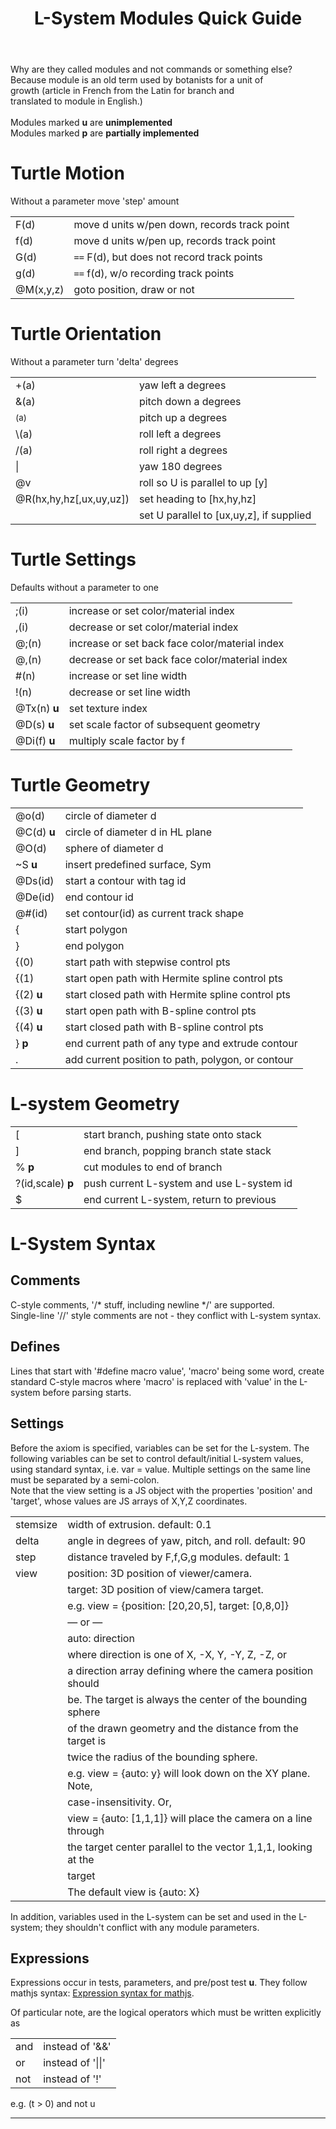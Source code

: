#+TITLE: L-System Modules Quick Guide

#+BEGIN_VERSE
Why are they called modules and not commands or something else?
Because module is an old term used by botanists for a unit of
growth (article in French from the Latin for branch and
translated to module in English.)

Modules marked *u* are *unimplemented*
Modules marked *p* are *partially implemented*
#+END_VERSE

* Turtle Motion
   Without a parameter move 'step' amount
|F(d) | move d units w/pen down, records track point
|f(d) | move d units w/pen up, records track point
|G(d) | ==== F(d), but does not record track points
|g(d) | ==== f(d), w/o recording track points
|@M(x,y,z) | goto position, draw or not|

* Turtle Orientation
  Without a parameter turn 'delta' degrees
| +(a)                    | yaw left a degrees                       |
| &(a)                    | pitch down a degrees                     |
| ^(a)                    | pitch up a degrees                       |
| \(a)                    | roll left a degrees                      |
| /(a)                    | roll right a degrees                     |
| \vert                   | yaw 180 degrees                          |
| @v                      | roll so U is parallel to up [y]          |
| @R(hx,hy,hz[,ux,uy,uz]) | set heading to [hx,hy,hz]                |
|                         | set U parallel to [ux,uy,z], if supplied |

* Turtle Settings
  Defaults without a parameter to one
| ;(i)       | increase or set color/material index           |
| ,(i)       | decrease or set color/material index           |
| @;(n)      | increase or set back face color/material index |
| @,(n)      | decrease or set back face color/material index |
| #(n)       | increase or set line width                     |
| !(n)       | decrease or set line width                     |
| @Tx(n) *u* | set texture index                              |
| @D(s) *u*  | set scale factor of subsequent geometry        |
| @Di(f) *u* | multiply scale factor by f                     |

* Turtle Geometry
| @o(d)    | circle of diameter d                              |
| @C(d) *u* | circle of diameter d in HL plane                  |
| @O(d)    | sphere of diameter d                              |
| ~S *u*   | insert predefined surface, Sym                    |
| @Ds(id)  | start a contour with tag id                       |
| @De(id)  | end contour id                                    |
| @#(id)   | set contour(id) as current track shape            |
| {        | start polygon                                     |
| }        | end polygon                                       |
| {(0)     | start path with stepwise control pts              |
| {(1)     | start open path with Hermite spline control pts   |
| {(2) *u* | start closed path with Hermite spline control pts |
| {(3) *u* | start open path with B-spline control pts         |
| {(4) *u* | start closed path with B-spline control pts       |
| } *p*    | end current path of any type and extrude contour   |
| .        | add current position to path, polygon, or contour |

* L-system Geometry
| [               | start branch, pushing state onto stack    |
| ]               | end branch, popping branch state stack    |
| % *p*           | cut modules to end of branch              |
| ?(id,scale) *p* | push current L-system and use L-system id |
| $               | end current L-system, return to previous  |
  
* L-System Syntax
** Comments
   C-style comments, '/​* stuff, including newline */​' are supported.\\
   Single-line '//' style comments are not - they conflict with L-system syntax.
** Defines
   Lines that start with '#define macro value', 'macro' being some word, create
standard C-style macros where 'macro' is replaced with 'value' in 
the L-system before parsing starts.
** Settings
   Before the axiom is specified, variables can be set for the L-system. 
The following variables can be set to control default/initial L-system values, 
using standard syntax, i.e. var = value. Multiple settings on the same line must be
separated by a semi-colon.\\
   Note that the view setting is a JS object with the properties
'position' and 'target', whose values are JS arrays of X,Y,Z coordinates.
| stemsize | width of extrusion. default: 0.1                               |
| delta    | angle in degrees of yaw, pitch, and roll. default: 90          |
| step     | distance traveled by F,f,G,g modules. default: 1               |
| view     | position: 3D position of viewer/camera.                        |
|          | target: 3D position of view/camera target.                     |
|          | e.g. view = {position: [20,20,5], target: [0,8,0]}             |
|          | --- or ---                                                     |
|          | auto: direction                                                |
|          | where direction is one of X, -X, Y, -Y, Z, -Z, or              |
|          | a direction array defining where the camera position should    |
|          | be. The target is always the center of the bounding sphere     |
|          | of the drawn geometry and the distance from the target is      |
|          | twice the radius of the bounding sphere.                       |
|          | e.g. view = {auto: y} will look down on the XY plane. Note,    |
|          | case-insensitivity. Or,                                        |
|          | view = {auto: [1,1,1]} will place the camera on a line through |
|          | the target center parallel to the vector 1,1,1, looking at the |
|          | target                                                         |
|          | The default view is {auto: X}                                  |

   In addition, variables used in the L-system can be set and used in the L-system; they 
shouldn't conflict with any module parameters.
** Expressions
   Expressions occur in tests, parameters, and pre/post test *u*. They 
follow mathjs syntax: [[https://mathjs.org/docs/expressions/syntax.html][Expression syntax for mathjs]].

  Of particular note, are the logical operators which must be written explicitly as
| and | instead of '&&'|
| or | instead of '\vert\vert' |
| not | instead of '!' |
   e.g. (t > 0) and not u
-----

